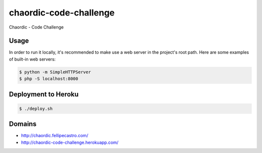 chaordic-code-challenge
=======================

Chaordic - Code Challenge

Usage
-----

In order to run it locally, it's recommended to make use a web server in the project's root path.
Here are some examples of built-in web servers:

.. code-block:: bash

    $ python -m SimpleHTTPServer
    $ php -S localhost:8000

Deployment to Heroku
--------------------

.. code-block:: bash

    $ ./deploy.sh

Domains
-------

- `<http://chaordic.fellipecastro.com/>`_
- `<http://chaordic-code-challenge.herokuapp.com/>`_
